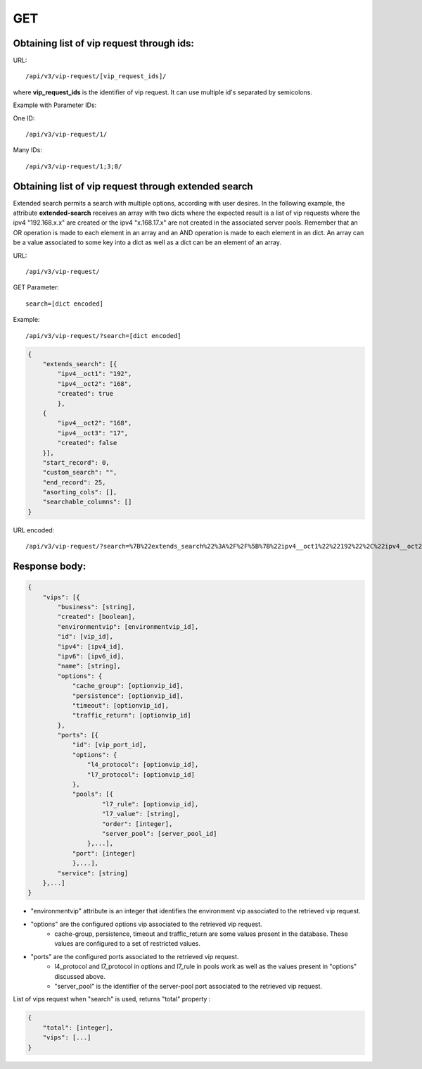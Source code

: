 GET
###

Obtaining list of vip request through ids:
******************************************

URL::

    /api/v3/vip-request/[vip_request_ids]/

where **vip_request_ids** is the identifier of vip request. It can use multiple id's separated by semicolons.

Example with Parameter IDs:

One ID::

    /api/v3/vip-request/1/

Many IDs::

    /api/v3/vip-request/1;3;8/

Obtaining list of vip request through extended search
*****************************************************

Extended search permits a search with multiple options, according with user desires. In the following example, the attribute **extended-search** receives an array with two dicts where the expected result is a list of vip requests where the ipv4 "192.168.x.x" are created or the ipv4 "x.168.17.x" are not created in the associated server pools. Remember that an OR operation is made to each element in an array and an AND operation is made to each element in an dict. An array can be a value associated to some key into a dict as well as a dict can be an element of an array.

URL::

    /api/v3/vip-request/

GET Parameter::

    search=[dict encoded]

Example::

    /api/v3/vip-request/?search=[dict encoded]

.. code-block:: json

    {
        "extends_search": [{
            "ipv4__oct1": "192",
            "ipv4__oct2": "168",
            "created": true
            },
        {
            "ipv4__oct2": "168",
            "ipv4__oct3": "17",
            "created": false
        }],
        "start_record": 0,
        "custom_search": "",
        "end_record": 25,
        "asorting_cols": [],
        "searchable_columns": []
    }

URL encoded::

    /api/v3/vip-request/?search=%7B%22extends_search%22%3A%2F%2F%5B%7B%22ipv4__oct1%22%22192%22%2C%22ipv4__oct2%22%3A%22168%22%2C%22created%22%3Atrue%7D%2C%7B%22ipv4__oct2%22%3A%22168%22%2C%22ipv4__oct3%22%3A%2217%22%2C%22created%22%3Afalse%7D%5D%2C%22start_record%22%3A0%2C%22custom_search%22%3A%22%22%2C%22end_record%22%3A25%2C%22asorting_cols%22%3A%5B%5D%2C%22searchable_columns%22%3A%5B%5D%7D%7D

Response body:
**************

.. code-block:: json

    {
        "vips": [{
            "business": [string],
            "created": [boolean],
            "environmentvip": [environmentvip_id],
            "id": [vip_id],
            "ipv4": [ipv4_id],
            "ipv6": [ipv6_id],
            "name": [string],
            "options": {
                "cache_group": [optionvip_id],
                "persistence": [optionvip_id],
                "timeout": [optionvip_id],
                "traffic_return": [optionvip_id]
            },
            "ports": [{
                "id": [vip_port_id],
                "options": {
                    "l4_protocol": [optionvip_id],
                    "l7_protocol": [optionvip_id]
                },
                "pools": [{
                        "l7_rule": [optionvip_id],
                        "l7_value": [string],
                        "order": [integer],
                        "server_pool": [server_pool_id]
                    },...],
                "port": [integer]
                },...],
            "service": [string]
        },...]
    }

* "environmentvip" attribute is an integer that identifies the environment vip associated to the retrieved vip request.
* "options" are the configured options vip associated to the retrieved vip request.
    * cache-group, persistence, timeout and traffic_return are some values present in the database. These values are configured to a set of restricted values.
* "ports" are the configured ports associated to the retrieved vip request.
    * l4_protocol and l7_protocol in options and l7_rule in pools work as well as the values present in "options" discussed above.
    * "server_pool" is the identifier of the server-pool port associated to the retrieved vip request.

List of vips request when "search" is used, returns "total" property :

.. code-block:: json

    {
        "total": [integer],
        "vips": [...]
    }
